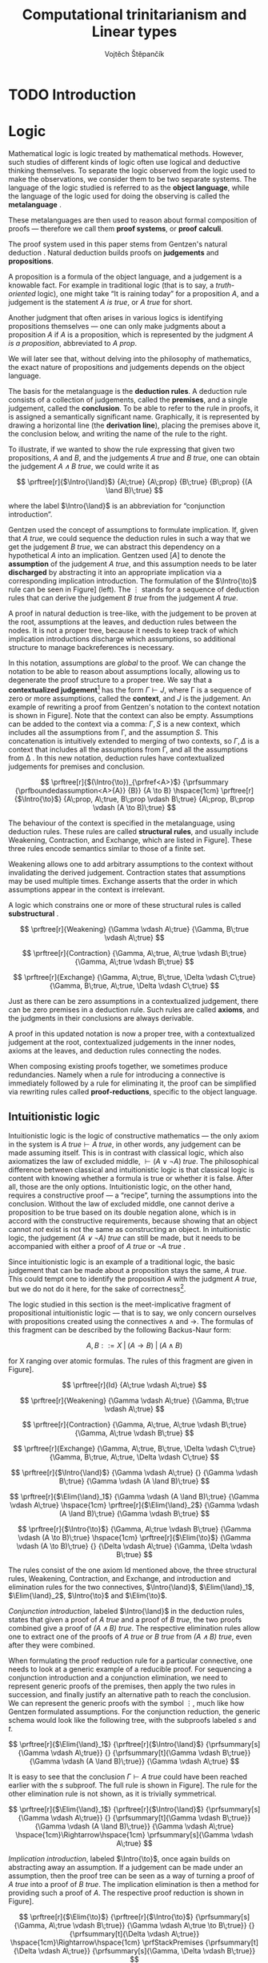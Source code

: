 #+TITLE: Computational trinitarianism and Linear types
#+AUTHOR: Vojtěch Štěpančík
#+OPTIONS: toc:nil ':t

#+latex_header: \usepackage{fontspec}
#+latex_header: \usepackage{prftree}
#+latex_header: \usepackage{apacite}
#+latex_header: \usepackage{framed}

#+begin_export latex
% Introduction rule
\newcommand{\Intro}[1]{#1\mathrm{I}}
% Elimination rule
\newcommand{\Elim}[1]{#1\mathrm{E}}

% Lambda calculus
\newcommand{\stl}{\lambda^{\to}_{\ProdTypeCon}}

% Product type
\newcommand{\ProdTypeCon}{\land}
\newcommand{\ProdType}[2]{#1 \ProdTypeCon #2}
\newcommand{\ProdTypeFst}[1]{fst(#1)}
\newcommand{\ProdTypeSnd}[1]{snd(#1)}

% Tuple
\newcommand{\tuple}[2]{(#1, #2)}
#+end_export

* COMMENT Topic

Computational trinitarianism describes the intimate relationship between logic, category theory and type theory. This relationship identifies propositions of a logic with a type of a corresponding type system, and also establishes a correspondence between a proof of a proposition, a term (program) of a given type, and a generalized element of an object in a category.
A linear type system is a special kind of a substructural type system with important applications in computer science. An advantage of a linear type system resides in its ability to place constraints on the usage of (or access to) variables (resources).
The aim of the bachelor thesis is to describe linear logic as an example of a substructural logic, to construct a linear type system stemming from that logic, and to give their categorical semantics via categories with structure.
The style and presentation of the thesis will be theoretical.

* TODO Introduction

* Logic

Mathematical logic is logic treated by mathematical methods. However, such studies of different kinds of logic often use logical and deductive thinking themselves. To separate the logic observed from the logic used to make the observations, we consider them to be two separate systems. The language of the logic studied is referred to as the *object language*, while the language of the logic used for doing the observing is called the *metalanguage* \cite{Kleene1966}.

These metalanguages are then used to reason about formal composition of proofs \mdash therefore we call them *proof systems*, or *proof calculi*.

The proof system used in this paper stems from Gentzen's natural deduction \cite{Gentzen1934}. Natural deduction builds proofs on *judgements* and *propositions*.

A proposition is a formula of the object language, and a judgement is a knowable fact. For example in traditional logic (that is to say, a /truth-oriented/ logic), one might take "It is raining today" for a proposition $A$, and a judgement is the statement /$A$ is true/, or /$A$ true/ for short.

Another judgment that often arises in various logics is identifying propositions themselves \mdash one can only make judgments about a proposition $A$ if $A$ is a proposition, which is represented by the judgment /$A$ is a proposition/, abbreviated to /$A$ prop/.

We will later see that, without delving into the philosophy of mathematics, the exact nature of propositions and judgements depends on the object language.

The basis for the metalanguage is the *deduction rules*. A deduction rule consists of a collection of judgements, called the *premises*, and a single judgement, called the *conclusion*. To be able to refer to the rule in proofs, it is assigned a semantically significant name. Graphically, it is represented by drawing a horizontal line (the *derivation line*), placing the premises above it, the conclusion below, and writing the name of the rule to the right.

To illustrate, if we wanted to show the rule expressing that given two propositions, $A$ and $B$, and the judgements /$A$ true/ and /$B$ true/, one can obtain the judgement /$A \land B$ true/, we could write it as

$$
\prftree[r]{$\Intro{\land}$}
{A\;true}
{A\;prop}
{B\;true}
{B\;prop}
{(A \land B)\;true}
$$

\noindent where the label $\Intro{\land}$ is an abbreviation for "conjunction introduction".

Gentzen used the concept of assumptions to formulate implication. If, given that /$A$ true/, we could sequence the deduction rules in such a way that we get the judgement /$B$ true/, we can abstract this dependency on a hypothetical $A$ into an implication. Gentzen used $[A]$ to denote the *assumption* of the judgement /$A$ true/, and this assumption needs to be later *discharged* by abstracting it into an appropriate implication via a corresponding implication introduction. The formulation of the $\Intro{\to}$ rule can be seen in Figure\nbsp[[fig:localized_hyp]]\nbsp(left). The $\vdots$ stands for a sequence of deduction rules that can derive the judgement /$B$ true/ from the judgement /$A$ true/.

A proof in natural deduction is tree-like, with the judgement to be proven at the root, assumptions at the leaves, and deduction rules between the nodes. It is not a proper tree, because it needs to keep track of which implication introductions discharge which assumptions, so additional structure to manage backreferences is necessary.

In this notation, assumptions are /global/ to the proof. We can change the notation to be able to reason about assumptions locally, allowing us to degenerate the proof structure to a proper tree. We say that a *contextualized judgement*[fn:1] has the form $\Gamma \vdash J$, where \Gamma is a sequence of zero or more assumptions, called the *context*, and $J$ is the judgement. An example of rewriting a proof from Gentzen's notation to the context notation is shown in Figure\nbsp[[fig:localized_hyp]]. Note that the context can also be empty. Assumptions can be added to the context via a comma: $\Gamma, S$ is a new context, which includes all the assumptions from \Gamma, and the assumption $S$. This concatenation is intuitively extended to merging of two contexts, so $\Gamma, \Delta$ is a context that includes all the assumptions from \Gamma, and all the assumptions from \Delta \cite{Pfenning2004}. In this new notation, deduction rules have contextualized judgements for premises and conclusion.

#+begin_figure
#+name: fig:localized_hyp
#+caption: Gentzen's assumption notation (left) and notation for localized assumptions (right)
#+begin_framed
$$
\prftree[r]{$(\Intro{\to})_{\prfref<A>}$}
{\prfsummary
{\prfboundedassumption<A>{A}}
{B}}
{A \to B}
\hspace{1cm}
\prftree[r]{$\Intro{\to}$}
{A\;prop, A\;true, B\;prop \vdash B\;true}
{A\;prop, B\;prop \vdash (A \to B)\;true}
$$
#+end_framed
#+end_figure

The behaviour of the context is specified in the metalanguage, using deduction rules. These rules are called *structural rules*, and usually include Weakening, Contraction, and Exchange, which are listed in Figure\nbsp[[fig:structural]]. These three rules encode semantics similar to those of a finite set.

Weakening allows one to add arbitrary assumptions to the context without invalidating the derived judgement. Contraction states that assumptions may be used multiple times. Exchange asserts that the order in which assumptions appear in the context is irrelevant.

A logic which constrains one or more of these structural rules is called *substructural* \cite{Paoli2013}.

#+begin_figure
#+name: fig:structural
#+caption: Structural rules
#+begin_framed
$$
\prftree[r]{Weakening}
{\Gamma \vdash A\;true}
{\Gamma, B\;true \vdash A\;true}
$$

$$
\prftree[r]{Contraction}
{\Gamma, A\;true, A\;true \vdash B\;true}
{\Gamma, A\;true \vdash B\;true}
$$

$$
\prftree[r]{Exchange}
{\Gamma, A\;true, B\;true, \Delta \vdash C\;true}
{\Gamma, B\;true, A\;true, \Delta \vdash C\;true}
$$

#+end_framed
#+end_figure

Just as there can be zero assumptions in a contextualized judgement, there can be zero premises in a deduction rule. Such rules are called *axioms*, and the judgments in their conclusions are always derivable.

A proof in this updated notation is now a proper tree, with a contextualized judgement at the root, contextualized judgements in the inner nodes, axioms at the leaves, and deduction rules connecting the nodes.

When composing existing proofs together, we sometimes produce redundancies. Namely when a rule for introducing a connective is immediately followed by a rule for eliminating it, the proof can be simplified via rewriting rules called *proof-reductions*, specific to the object language.

** Intuitionistic logic

Intuitionistic logic is the logic of constructive mathematics \mdash the only axiom in the system is $A\;true \vdash A\;true$, in other words, any judgement can be made assuming itself. This is in contrast with classical logic, which also axiomatizes the law of excluded middle, $\vdash (A \lor \lnot A)\;true$. The philosophical difference between classical and intuitionistic logic is that classical logic is content with knowing whether a formula is true or whether it is false. After all, those are the only options. Intuitionistic logic, on the other hand, requires a constructive proof \mdash a "recipe", turning the assumptions into the conclusion. Without the law of excluded middle, one cannot derive a proposition to be true based on its double negation alone, which is in accord with the constructive requirements, because showing that an object cannot /not/ exist is not the same as constructing an object. In intuitionistic logic, the judgement /$(A \lor \lnot A)$ true/ can still be made, but it needs to be accompanied with either a proof of /$A$ true/ or /$\lnot A$ true/ \cite{Sorensen2006}.

Since intuitionistic logic is an example of a traditional logic, the basic judgement that can be made about a proposition stays the same, /$A$ true/. This could tempt one to identify the proposition $A$ with the judgment /\(A\)\nbsp{}true/, but we do not do it here, for the sake of correctness[fn:2].

The logic studied in this section is the meet-implicative fragment of propositional intuitionistic logic \mdash that is to say, we only concern ourselves with propositions created using the connectives $\land$ and $\to$. The formulas of this fragment can be described by the following Backus-Naur form:

$$
A, B ::= X \; | \; (A \to B) \; | \; (A \land B)
$$

\noindent for X ranging over atomic formulas. The rules of this fragment are given in Figure\nbsp[[fig:intuit_deduct]].

#+begin_figure
#+name: fig:intuit_deduct
#+caption: Deduction rules for the meet-implicative fragment of propositional intuitionistic logic
#+begin_framed
$$
\prftree[r]{Id}
{A\;true \vdash A\;true}
$$

$$
\prftree[r]{Weakening}
{\Gamma \vdash A\;true}
{\Gamma, B\;true \vdash A\;true}
$$

$$
\prftree[r]{Contraction}
{\Gamma, A\;true, A\;true \vdash B\;true}
{\Gamma, A\;true \vdash B\;true}
$$

$$
\prftree[r]{Exchange}
{\Gamma, A\;true, B\;true, \Delta \vdash C\;true}
{\Gamma, B\;true, A\;true, \Delta \vdash C\;true}
$$

$$
\prftree[r]{$\Intro{\land}$}
{\Gamma \vdash A\;true}
{}
{\Gamma \vdash B\;true}
{\Gamma \vdash (A \land B)\;true}
$$

$$
\prftree[r]{$\Elim{\land}_1$}
{\Gamma \vdash (A \land B)\;true}
{\Gamma \vdash A\;true}
\hspace{1cm}
\prftree[r]{$\Elim{\land}_2$}
{\Gamma \vdash (A \land B)\;true}
{\Gamma \vdash B\;true}
$$

$$
\prftree[r]{$\Intro{\to}$}
{\Gamma, A\;true \vdash B\;true}
{\Gamma \vdash (A \to B)\;true}
\hspace{1cm}
\prftree[r]{$\Elim{\to}$}
{\Gamma \vdash (A \to B)\;true}
{}
{\Delta \vdash A\;true}
{\Gamma, \Delta \vdash B\;true}
$$
#+end_framed
#+end_figure

The rules consist of the one axiom Id mentioned above, the three structural rules, Weakening, Contraction, and Exchange, and introduction and elimination rules for the two connectives, $\Intro{\land}$, $\Elim{\land}_1$, $\Elim{\land}_2$, $\Intro{\to}$ and $\Elim{\to}$.

/Conjunction introduction/, labeled $\Intro{\land}$ in the deduction rules, states that given a proof of /$A$ true/ and a proof of /$B$ true/, the two proofs combined give a proof of /$(A \land B$) true/. The respective elimination rules allow one to extract one of the proofs of /$A$ true/ or /$B$ true/ from /$(A \land B)$ true/, even after they were combined.

When formulating the proof reduction rule for a particular connective, one needs to look at a generic example of a reducible proof. For sequencing a conjunction introduction and a conjunction elimination, we need to represent generic proofs of the premises, then apply the two rules in succession, and finally justify an alternative path to reach the conclusion. We can represent the generic proofs with the symbol $\vdots$, much like how Gentzen formulated assumptions. For the conjunction reduction, the generic schema would look like the following tree, with the subproofs labeled $s$ and $t$.

$$
\prftree[r]{$\Elim{\land}_1$}
{\prftree[r]{$\Intro{\land}$}
{\prfsummary[s]{\Gamma \vdash A\;true}}
{}
{\prfsummary[t]{\Gamma \vdash B\;true}}
{\Gamma \vdash (A \land B)\;true}}
{\Gamma \vdash A\;true}
$$

\noindent It is easy to see that the conclusion $\Gamma \vdash A\;true$ could have been reached earlier with the $s$ subproof. The full rule is shown in Figure\nbsp[[fig:intuit_conj_red]]. The rule for the other elimination rule is not shown, as it is trivially symmetrical.

#+begin_figure
#+name: fig:intuit_conj_red
#+caption: Conjunction proof reduction
#+begin_framed
$$
\prftree[r]{$\Elim{\land}_1$}
{\prftree[r]{$\Intro{\land}$}
{\prfsummary[s]{\Gamma \vdash A\;true}}
{}
{\prfsummary[t]{\Gamma \vdash B\;true}}
{\Gamma \vdash (A \land B)\;true}}
{\Gamma \vdash A\;true}
\hspace{1cm}\Rightarrow\hspace{1cm}
\prfsummary[s]{\Gamma \vdash A\;true}
$$
#+end_framed
#+end_figure

/Implication introduction/, labeled $\Intro{\to}$, once again builds on abstracting away an assumption. If a judgement can be made under an assumption, then the proof tree can be seen as a way of turning a proof of /$A$ true/ into a proof of /$B$ true/. The implication elimination is then a method for providing such a proof of $A$. The respective proof reduction is shown in Figure\nbsp[[fig:intuit_impl_red]].

#+begin_figure
#+name: fig:intuit_impl_red
#+caption: Implication proof reduction
#+begin_framed
\footnotesize
$$
\prftree[r]{$\Elim{\to}$}
{\prftree[r]{$\Intro{\to}$}
{\prfsummary[s]{\Gamma, A\;true \vdash B\;true}}
{\Gamma \vdash A\;true \to B\;true}}
{}
{\prfsummary[t]{\Delta \vdash A\;true}}
\hspace{1cm}\Rightarrow\hspace{1cm}
\prfStackPremises
{\prfsummary[t]{\Delta \vdash A\;true}}
{\prfsummary[s]{\Gamma, \Delta \vdash B\;true}}
$$
#+end_framed
#+end_figure

** TODO Linear logic

#+begin_figure
#+name: fig:intuit_duplic
#+caption: Duplication of truth
#+begin_framed
$$
\prftree[r]{Contr}
{\prftree[r]{$\Intro{\land}$}
{\prftree[r]{Id}
{A \vdash A}}
{\prftree[r]{Id}
{A \vdash A}}
{A, A \vdash A \land A}}
{A \vdash A \land A}
$$
#+end_framed
#+end_figure

As can be seen from Figure\nbsp[[fig:intuit_duplic]], intuitionistic logic has no problem with "duplicating" propositions \mdash it considers truth and proofs to be "free". Linear logic attempts to formalize a system where such mathematical objects are /not/ free, and resources that can be freely duplicated or discarded have to be annotated. This approach was chosen so that intuitionistic logic can be fully embedded in linear logic, therefore adding expressivity instead of limiting it, which would be the case if Contraction and Weakening were simply not allowed.

To this extent, the intuition behind several connectives, as well as their nomenclature, must be adjusted.

The intuitionistic implication $A \to B$ becomes linear $A \multimap B$, and it carries the idea of "consuming" A to "produce" B.

* TODO Type theory

Type theory is the study of formal systems in which terms have an associated label called /type/, and rules for constructing the terms include the description of their behavior on the types. For more information on the subject, see \cite{Thompson1991} and \cite{PerLof1980}.

More precisely, in constructive mathematics, a mathematical object is created by construction, and the type of an object is the type of construction used to create it \cite{Bauer2018}.

One such type system is the simply typed \lambda-calculus, or STLC, which extends the untyped \lambda-calculus by introducing a set of /base types/, and inductively generates all its types with the $\to$ binary type operator, where the type $A \to B$ is the type of functions from type $A$ to type $B$. A term $t$ of type $A$ is expressed as $t: A$.

The STLC recognizes three forms for its terms, very much like the untyped \lambda-calculus. These are /variables/, of the form $x: A$, where $x$ is an atom and $A$ is a type, then /abstractions/, which represent functions, and have the form $\lambda x.t: A \to B$, where $x: A$, $t: B$, and $x$ is a free variable in $t$, becoming bound by the abstraction. Finally, abstractions can be used in an /application/, which, given the terms $f: A \to B$ and $t: A$, yields the term $f(t): B$. Application forms can be further simplified by performing /\(\beta\)-reduction/, defined using term substitution as $(\lambda x.t)(s) \to t[s/x]$, where free occurrences of $x$ in $t$ are rewritten to $s$. Performing a reduction is synonymous with /evaluating/ a program.

We define an extension of the simply typed \lambda-calculus by introducing the binary product type operator $\ProdTypeCon$, producing types of the form $\ProdType{A}{B}$, which represent tuples of one object of type $A$ and one object of type $B$. We call this extension the \(\stl\)-calculus, and the construction rules are listed in Figure\nbsp[[fig:type_deduction]].

#+begin_figure
#+name: fig:type_deduction
#+caption: Deduction rules for the \(\stl\)-calculus
#+begin_framed
$$
\prftree[r]{Id}
{x: A \vdash x: A}
$$

$$
\prftree[r]{Weakening}
{\Gamma \vdash t: A}
{\Gamma, x: B \vdash t: A}
\hspace{1cm}
\prftree[r]{Contraction}
{\Gamma, x: A, y: A \vdash t: B}
{\Gamma, z: A \vdash t[z/x][z/y]: B}
$$

$$
\prftree[r]{Exchange}
{\Gamma, x: A, y: B, \Delta \vdash t: C}
{\Gamma, y: B, x: A, \Delta \vdash t: C}
$$

$$
\prftree[r]{$\Intro{\land}$}
{\Gamma \vdash x: A}
{}
{\Delta \vdash y: B}
{\Gamma, \Delta \vdash \tuple{x}{y}: \ProdType{A}{B}}
$$

$$
\prftree[r]{$\Elim{\ProdTypeCon}_1$}
{\Gamma \vdash t: \ProdType{A}{B}}
{\Gamma \vdash \ProdTypeFst{t}: A}
\hspace{1cm}
\prftree[r]{$\Elim{\ProdTypeCon}_2$}
{\Gamma \vdash t: \ProdType{A}{B}}
{\Gamma \vdash \ProdTypeSnd{t}: B}
$$

$$
\prftree[r]{$\Intro{\to}$}
{\Gamma, x: A \vdash t: B}
{\Gamma \vdash \lambda x.t: A \to B}
\hspace{0.5cm}
\prftree[r]{$\Elim{\to}$}
{\Gamma \vdash f: A \to B}
{\Delta \vdash t: A}
{\Gamma, \Delta \vdash f(t): B}
$$
#+end_framed
#+end_figure

The new forms introduced are /tuples/, written as $\tuple{x}{y}: \ProdType{A}{B}$, which represent a pair of terms, and left and right /projections/, written as $\ProdTypeFst{t}: A$ and $\ProdTypeSnd{t}: B$, respectively, assuming a term $t: \ProdType{A}{B}$. This new syntax allows for more redundant forms of terms, which can be simplified using /\(\pi\)-reduction/ via the evaluation steps $\ProdTypeFst{\tuple{x}{y}} \to x$ and $\ProdTypeSnd{\tuple{x}{y}} \to y$.

The language is once again described with deduction rules, with zero or more premises above and one conclusion below the line. The context in a judgment now stands for a collection of typed variables, and contains the variables that are free in the term on the right side of the turnstile. In this way, the $\Intro{\to}$ rule can be intuitively interpreted by taking a variable $x: A$, and instead of treating it as free, we remove it from the context and bind it with an abstraction.
#+begin_export latex
\bibliography{ComputationalTrinitarianism}
\bibliographystyle{apacite}
#+end_export

* Footnotes

[fn:2] The judgment /$A$ prop/ is used more frequently in the field of dependent type theories, which are out of scope for this thesis. The valid formulas of the relevant fragment can be described more easily with a simple grammar.

[fn:1] The notation is borrowed from Gentzen's other proof calculus, the sequent calculus. To prevent confusion of the two systems, we prefer the term /contextualized judgment/ to Gentzen's /sequent/.

